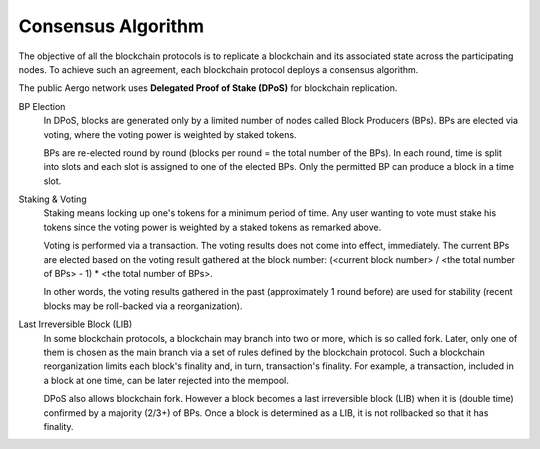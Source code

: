 Consensus Algorithm
===================

The objective of all the blockchain protocols is to replicate a blockchain and
its associated state across the participating nodes. To achieve such an
agreement, each blockchain protocol deploys a consensus algorithm.


The public Aergo network uses **Delegated Proof of Stake (DPoS)** for
blockchain replication.

BP Election
    In DPoS, blocks are generated only by a limited number of nodes called
    Block Producers (BPs). BPs are elected via voting, where the voting power
    is weighted by staked tokens.

    BPs are re-elected round by round (blocks per round = the total number of
    the BPs). In each round, time is split into slots and each slot is
    assigned to one of the elected BPs. Only the permitted BP can produce a
    block in a time slot.

Staking & Voting
    Staking means locking up one's tokens for a minimum period of time. Any
    user wanting to vote must stake his tokens since the voting power is
    weighted by a staked tokens as remarked above.

    Voting is performed via a transaction. The voting results does not come
    into effect, immediately. The current BPs are elected based on the voting
    result gathered at the block number: (<current block number> / <the total
    number of BPs> - 1) * <the total number of BPs>.

    In other words, the voting results gathered in the past (approximately 1
    round before) are used for stability (recent blocks may be roll-backed via a
    reorganization).

Last Irreversible Block (LIB)
    In some blockchain protocols, a blockchain may branch into two or more, which is so called
    fork. Later, only one of them is chosen as the main branch via a
    set of rules defined by the blockchain protocol. Such a blockchain
    reorganization limits each block's finality and, in turn, transaction's
    finality. For example, a transaction, included in a block at one time, can
    be later rejected into the mempool.

    DPoS also allows blockchain fork. However a block becomes a last
    irreversible block (LIB) when it is (double time) confirmed by a majority (2/3+) of
    BPs. Once a block is determined as a LIB, it is not rollbacked so that it has
    finality.

